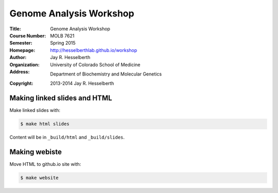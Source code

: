 
Genome Analysis Workshop 
===========================

:Title: Genome Analysis Workshop
:Course Number: MOLB 7621
:Semester: Spring 2015
:Homepage: http://hesselberthlab.github.io/workshop
:Author: Jay R. Hesselberth
:Organization: University of Colorado School of Medicine
:Address: Department of Biochemistry and Molecular Genetics
:Copyright: 2013-2014 Jay R. Hesselberth

Making linked slides and HTML
-----------------------------
Make linked slides with:
    
.. code-block:: bash

    $ make html slides

Content will be in ``_build/html`` and ``_build/slides``.

Making webiste
--------------
Move HTML to github.io site with:

.. code-block:: bash

    $ make website

